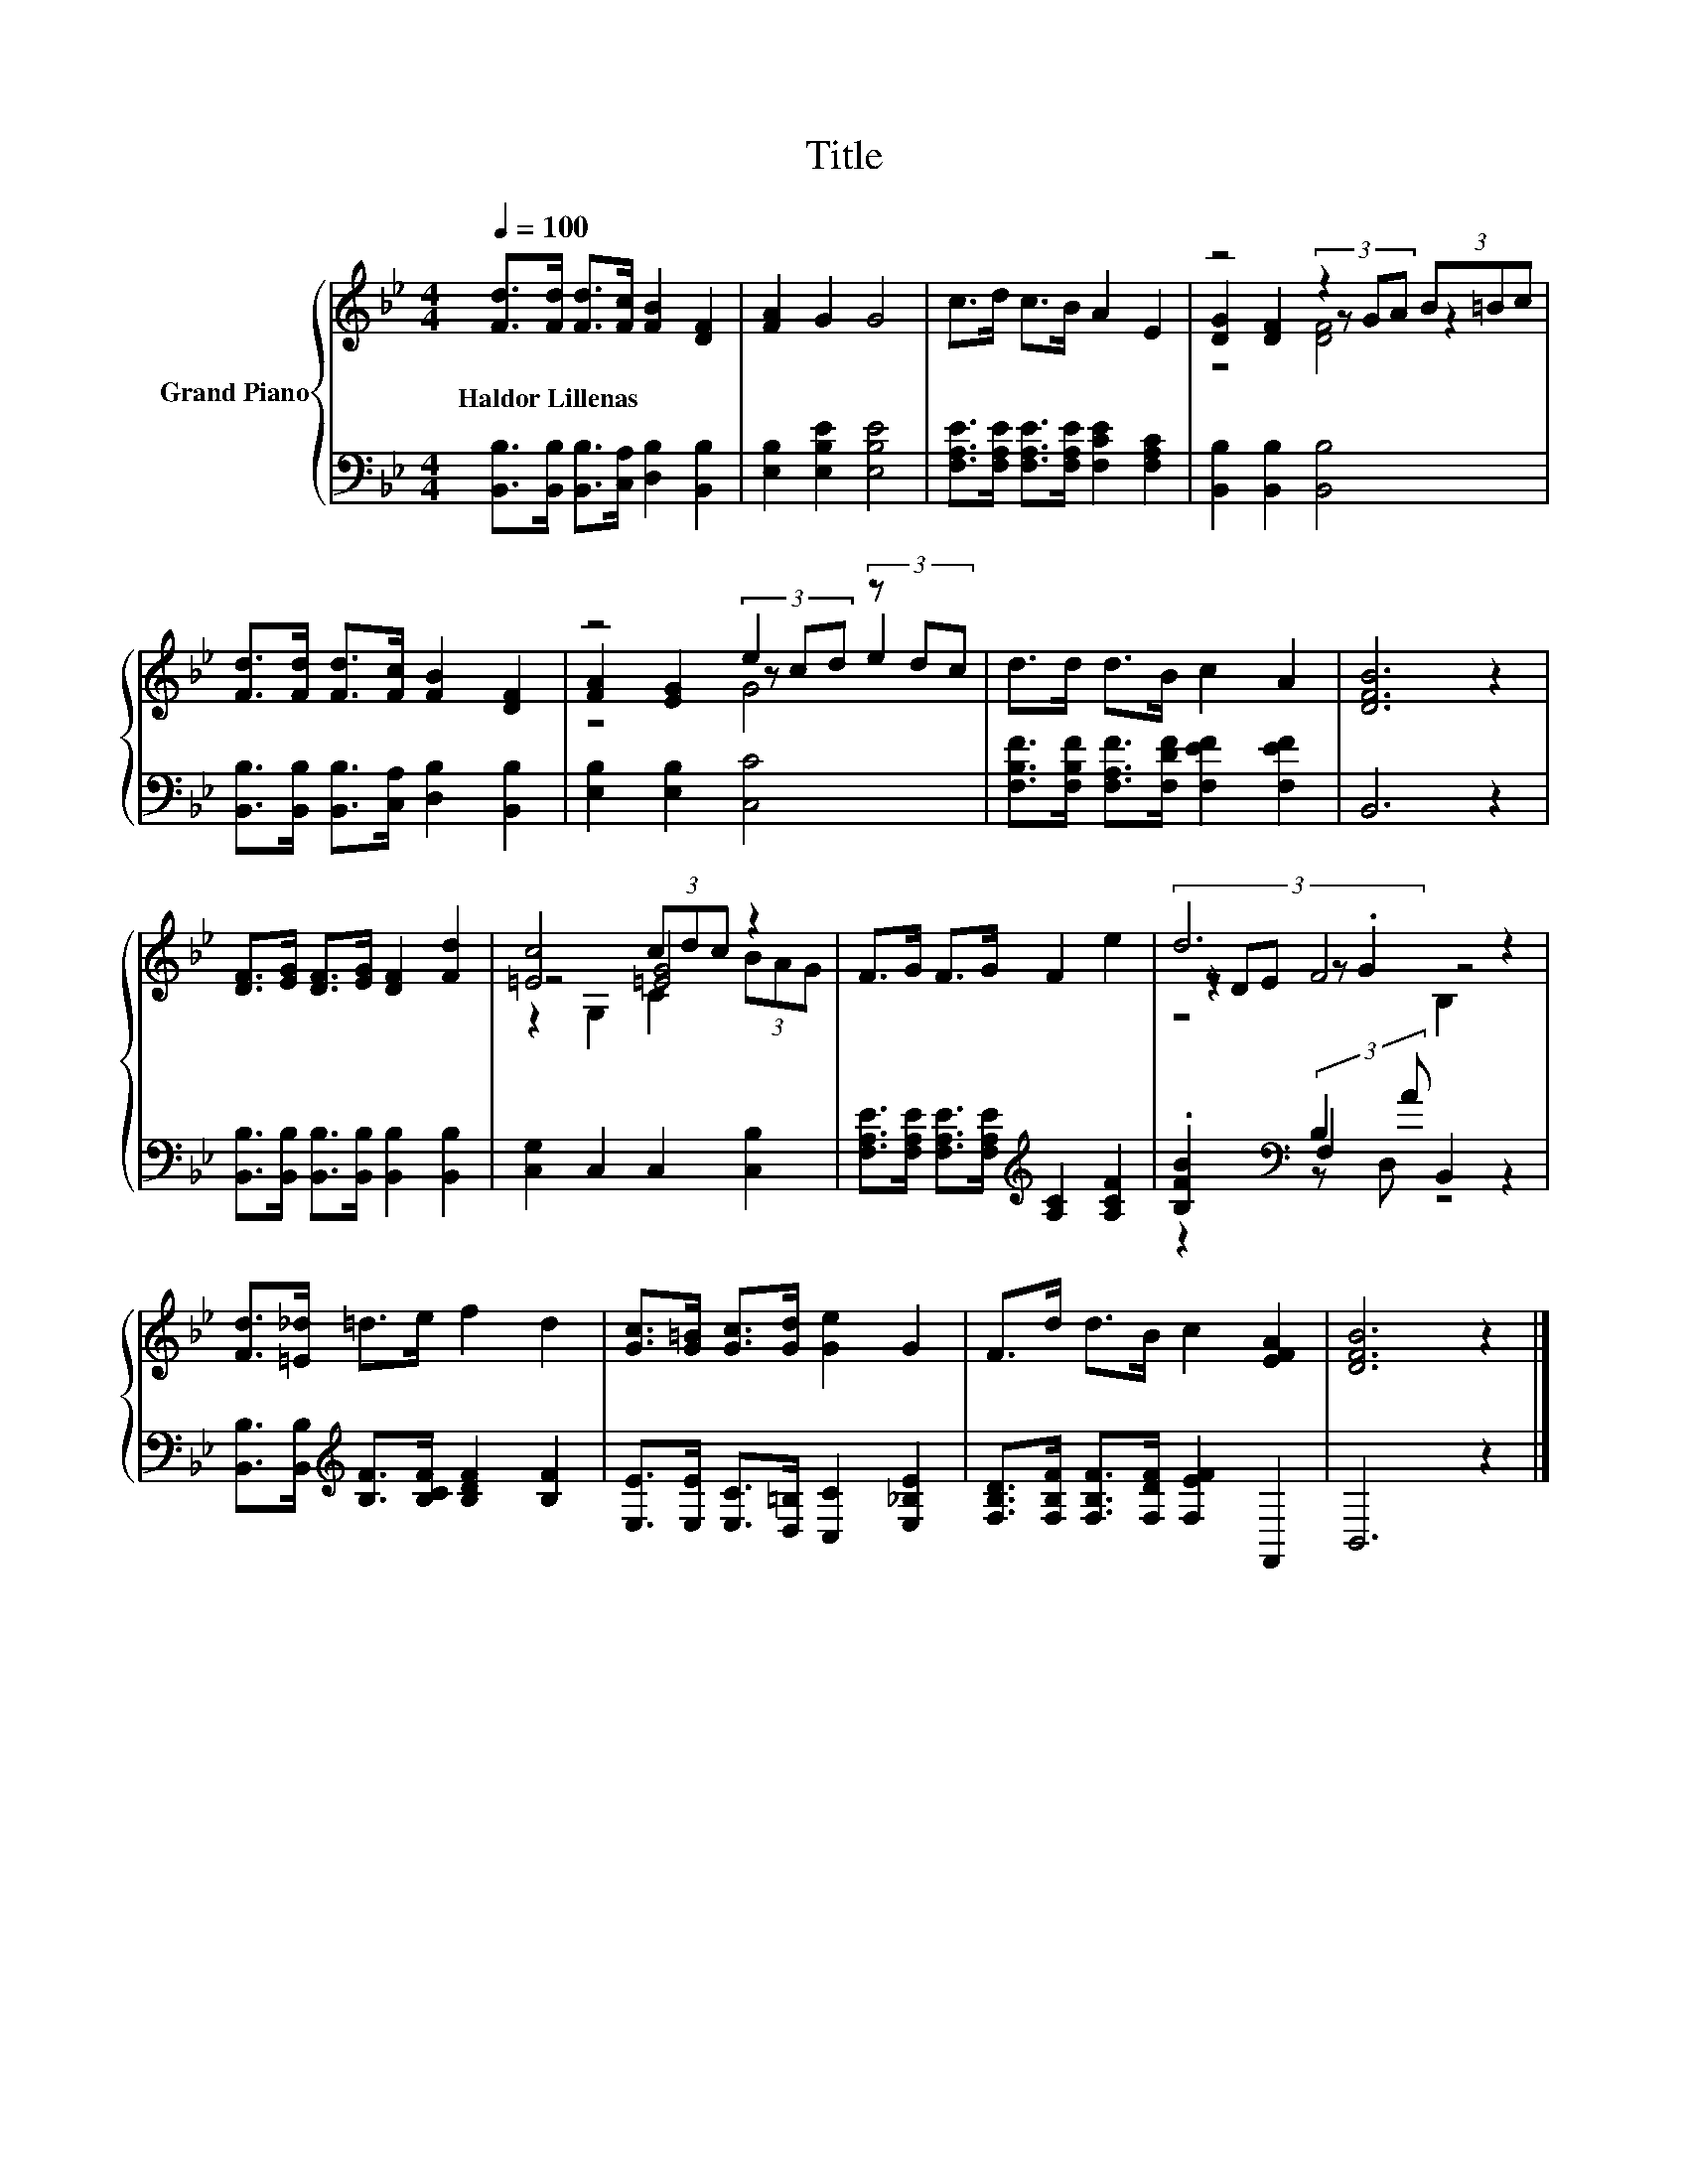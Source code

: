 X:1
T:Title
%%score { ( 1 3 4 5 ) | ( 2 6 7 ) }
L:1/8
Q:1/4=100
M:4/4
K:Bb
V:1 treble nm="Grand Piano"
V:3 treble 
V:4 treble 
V:5 treble 
V:2 bass 
V:6 bass 
V:7 bass 
V:1
 [Fd]>[Fd] [Fd]>[Fc] [FB]2 [DF]2 | [FA]2 G2 G4 | c>d c>B A2 E2 | z4 z2 (3B=Bc | %4
w: Haldor~Lillenas * * * * *||||
 [Fd]>[Fd] [Fd]>[Fc] [FB]2 [DF]2 | z4 e2 (3z dc | d>d d>B c2 A2 | [DFB]6 z2 | %8
w: ||||
 [DF]>[EG] [DF]>[EG] [DF]2 [Fd]2 | [=Ec]4 (3cdc z2 | F>G F>G F2 e2 | d6 z2 | %12
w: ||||
 [Fd]>[=E_d] =d>e f2 d2 | [Gc]>[G=B] [Gc]>[Gd] [Ge]2 G2 | F>d d>B c2 [EFA]2 | [DFB]6 z2 |] %16
w: ||||
V:2
 [B,,B,]>[B,,B,] [B,,B,]>[C,A,] [D,B,]2 [B,,B,]2 | [E,B,]2 [E,B,E]2 [E,B,E]4 | %2
 [F,A,E]>[F,A,E] [F,A,E]>[F,A,E] [F,CE]2 [F,A,C]2 | [B,,B,]2 [B,,B,]2 [B,,B,]4 | %4
 [B,,B,]>[B,,B,] [B,,B,]>[C,A,] [D,B,]2 [B,,B,]2 | [E,B,]2 [E,B,]2 [C,C]4 | %6
 [F,B,F]>[F,B,F] [F,A,F]>[F,DF] [F,EF]2 [F,EF]2 | B,,6 z2 | %8
 [B,,B,]>[B,,B,] [B,,B,]>[B,,B,] [B,,B,]2 [B,,B,]2 | [C,G,]2 C,2 C,2 [C,B,]2 | %10
 [F,A,E]>[F,A,E] [F,A,E]>[F,A,E][K:treble] [A,C]2 [A,CF]2 | .[B,FB]2[K:bass] (3:2:2F,2 A B,,2 z2 | %12
 [B,,B,]>[B,,B,][K:treble] [B,F]>[B,CF] [B,DF]2 [B,F]2 | %13
 [E,E]>[E,E] [E,C]>[D,=B,] [C,C]2 [E,_B,E]2 | [F,B,D]>[F,B,F] [F,B,F]>[F,DF] [F,EF]2 F,,2 | %15
 B,,6 z2 |] %16
V:3
 x8 | x8 | x8 | [DG]2 [DF]2 (3z GA z2 | x8 | [FA]2 [EG]2 (3z cd e2 | x8 | x8 | x8 | z4 [=EG]4 | %10
 x8 | z2 F4 z2 | x8 | x8 | x8 | x8 |] %16
V:4
 x8 | x8 | x8 | z4 [DF]4 | x8 | z4 G4 | x8 | x8 | x8 | z2 G,2 C2 (3BAG | x8 | (3:2:5z DE z .G2 z4 | %12
 x8 | x8 | x8 | x8 |] %16
V:5
 x8 | x8 | x8 | x8 | x8 | x8 | x8 | x8 | x8 | x8 | x8 | z4 B,2 z2 | x8 | x8 | x8 | x8 |] %16
V:6
 x8 | x8 | x8 | x8 | x8 | x8 | x8 | x8 | x8 | x8 | x4[K:treble] x4 | z2[K:bass] B,2 z4 | %12
 x2[K:treble] x6 | x8 | x8 | x8 |] %16
V:7
 x8 | x8 | x8 | x8 | x8 | x8 | x8 | x8 | x8 | x8 | x4[K:treble] x4 | z2[K:bass] z D, z4 | %12
 x2[K:treble] x6 | x8 | x8 | x8 |] %16

